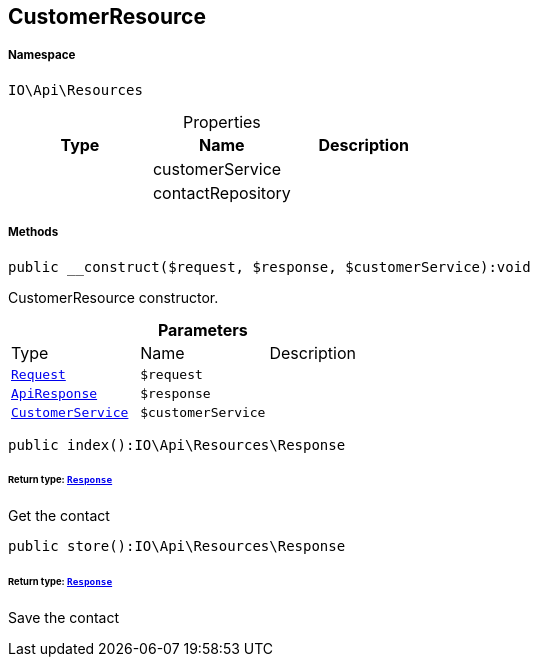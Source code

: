 :table-caption!:
:example-caption!:
:source-highlighter: prettify
:sectids!:
[[io__customerresource]]
== CustomerResource





===== Namespace

`IO\Api\Resources`





.Properties
|===
|Type |Name |Description

|
    |customerService
    |
|
    |contactRepository
    |
|===


===== Methods

[source%nowrap, php]
----

public __construct($request, $response, $customerService):void

----

    





CustomerResource constructor.

.*Parameters*
|===
|Type |Name |Description
|        xref:Miscellaneous.adoc#miscellaneous_resources_request[`Request`]
a|`$request`
|

|        xref:Miscellaneous.adoc#miscellaneous_resources_apiresponse[`ApiResponse`]
a|`$response`
|

|        xref:Miscellaneous.adoc#miscellaneous_resources_customerservice[`CustomerService`]
a|`$customerService`
|
|===


[source%nowrap, php]
----

public index():IO\Api\Resources\Response

----

    


====== *Return type:*        xref:Miscellaneous.adoc#miscellaneous_resources_response[`Response`]


Get the contact

[source%nowrap, php]
----

public store():IO\Api\Resources\Response

----

    


====== *Return type:*        xref:Miscellaneous.adoc#miscellaneous_resources_response[`Response`]


Save the contact


